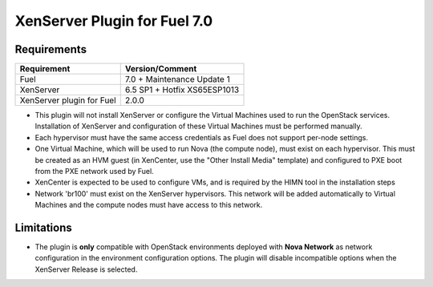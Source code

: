 XenServer Plugin for Fuel 7.0
=============================

Requirements
------------

========================= ============================
Requirement               Version/Comment
========================= ============================
Fuel                      7.0 + Maintenance Update 1
XenServer                 6.5 SP1 + Hotfix XS65ESP1013
XenServer plugin for Fuel 2.0.0
========================= ============================

* This plugin will not install XenServer or configure the Virtual
  Machines used to run the OpenStack services.  Installation of
  XenServer and configuration of these Virtual Machines must be
  performed manually.
* Each hypervisor must have the same access credentials as Fuel
  does not support per-node settings.
* One Virtual Machine, which will be used to run Nova (the compute
  node), must exist on each hypervisor.  This must be created as an
  HVM guest (in XenCenter, use the "Other Install Media" template) and
  configured to PXE boot from the PXE network used by Fuel.
* XenCenter is expected to be used to configure VMs, and is required
  by the HIMN tool in the installation steps
* Network 'br100' must exist on the XenServer hypervisors.  This
  network will be added automatically to Virtual Machines and the
  compute nodes must have access to this network.

Limitations
-----------

* The plugin is **only** compatible with OpenStack environments deployed with
  **Nova Network** as network configuration in the environment configuration
  options. The plugin will disable incompatible options when the XenServer
  Release is selected.

